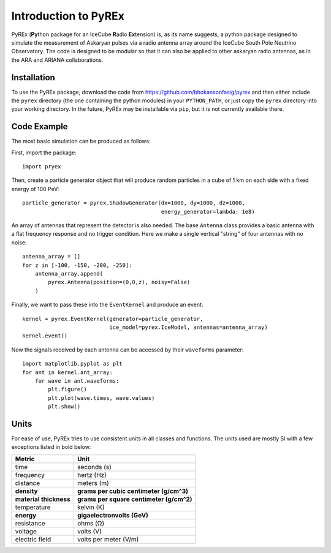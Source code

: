 Introduction to PyREx
=====================

PyREx (\ **Py**\ thon package for an IceCube **R**\ adio **Ex**\ tension) is, as its name suggests, a python package designed to simulate the measurement of Askaryan pulses via a radio antenna array around the IceCube South Pole Neutrino Observatory.
The code is designed to be modular so that it can also be applied to other askaryan radio antennas, as in the ARA and ARIANA collaborations.


Installation
------------

To use the PyREx package, download the code from https://github.com/bhokansonfasig/pyrex and then either include the ``pyrex`` directory (the one containing the python modules) in your ``PYTHON_PATH``, or just copy the ``pyrex`` directory into your working directory. In the future, PyREx may be installable via ``pip``, but it is not currently available there.


Code Example
------------

The most basic simulation can be produced as follows:

First, import the package::

    import pryex

Then, create a particle generator object that will produce random particles in  a cube of 1 km on each side with a fixed energy of 100 PeV::

    particle_generator = pyrex.ShadowGenerator(dx=1000, dy=1000, dz=1000,
                                               energy_generator=lambda: 1e8)

An array of antennas that represent the detector is also needed. The base ``Antenna`` class provides a basic antenna with a flat frequency response and no trigger condition. Here we make a single vertical "string" of four antennas with no noise::

    antenna_array = []
    for z in [-100, -150, -200, -250]:
        antenna_array.append(
            pyrex.Antenna(position=(0,0,z), noisy=False)
        )

Finally, we want to pass these into the ``EventKernel`` and produce an event::

    kernel = pyrex.EventKernel(generator=particle_generator,
                               ice_model=pyrex.IceModel, antennas=antenna_array)
    kernel.event()

Now the signals received by each antenna can be accessed by their ``waveforms`` parameter::

    import matplotlib.pyplot as plt
    for ant in kernel.ant_array:
        for wave in ant.waveforms:
            plt.figure()
            plt.plot(wave.times, wave.values)
            plt.show()


Units
-----

For ease of use, PyREx tries to use consistent units in all classes and functions. The units used are mostly SI with a few exceptions listed in bold below:

======================= ========================================
Metric                  Unit
======================= ========================================
time                    seconds (s)
frequency               hertz (Hz)
distance                meters (m)
**density**             **grams per cubic centimeter (g/cm^3)**
**material thickness**  **grams per square centimeter (g/cm^2)**
temperature             kelvin (K)
**energy**              **gigaelectronvolts (GeV)**
resistance              ohms (Ω)
voltage                 volts (V)
electric field          volts per meter (V/m)
======================= ========================================
